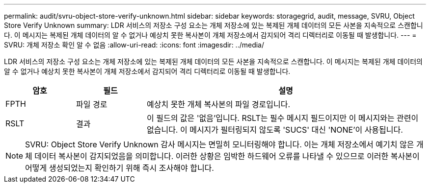 ---
permalink: audit/svru-object-store-verify-unknown.html 
sidebar: sidebar 
keywords: storagegrid, audit, message, SVRU, Object Store Verify Unknown 
summary: LDR 서비스의 저장소 구성 요소는 개체 저장소에 있는 복제된 개체 데이터의 모든 사본을 지속적으로 스캔합니다.  이 메시지는 복제된 개체 데이터의 알 수 없거나 예상치 못한 복사본이 개체 저장소에서 감지되어 격리 디렉터리로 이동될 때 발생합니다. 
---
= SVRU: 개체 저장소 확인 알 수 없음
:allow-uri-read: 
:icons: font
:imagesdir: ../media/


[role="lead"]
LDR 서비스의 저장소 구성 요소는 개체 저장소에 있는 복제된 개체 데이터의 모든 사본을 지속적으로 스캔합니다.  이 메시지는 복제된 개체 데이터의 알 수 없거나 예상치 못한 복사본이 개체 저장소에서 감지되어 격리 디렉터리로 이동될 때 발생합니다.

[cols="1a,1a,4a"]
|===
| 암호 | 필드 | 설명 


 a| 
FPTH
 a| 
파일 경로
 a| 
예상치 못한 개체 복사본의 파일 경로입니다.



 a| 
RSLT
 a| 
결과
 a| 
이 필드의 값은 '없음'입니다.  RSLT는 필수 메시지 필드이지만 이 메시지와는 관련이 없습니다.  이 메시지가 필터링되지 않도록 'SUCS' 대신 'NONE'이 사용됩니다.

|===

NOTE: SVRU: Object Store Verify Unknown 감사 메시지는 면밀히 모니터링해야 합니다.  이는 개체 저장소에서 예기치 않은 개체 데이터 복사본이 감지되었음을 의미합니다.  이러한 상황은 임박한 하드웨어 오류를 나타낼 수 있으므로 이러한 복사본이 어떻게 생성되었는지 확인하기 위해 즉시 조사해야 합니다.
